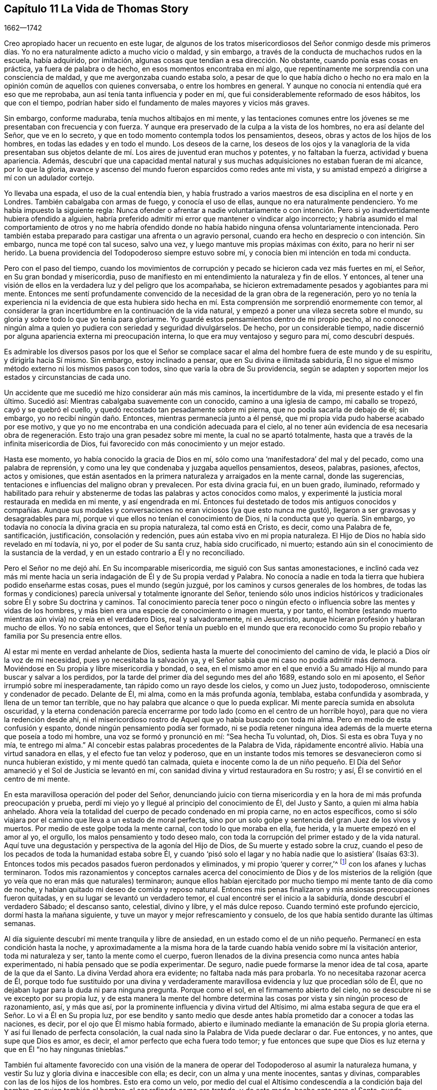 == Capítulo 11 La Vida de Thomas Story

[.section-date]
1662--1742

Creo apropiado hacer un recuento en este lugar,
de algunos de los tratos misericordiosos del Señor conmigo desde mis primeros
días. Yo no era naturalmente adicto a mucho vicio o maldad,
y sin embargo, a través de la conducta de muchachos rudos en la escuela, había adquirido,
por imitación, algunas cosas que tendían a esa dirección. No obstante,
cuando ponía esas cosas en práctica, ya fuera de palabra o de hecho,
en esos momentos encontraba en mí algo,
que repentinamente me sorprendía con una consciencia de maldad,
y que me avergonzaba cuando estaba solo,
a pesar de que lo que había dicho o hecho no era malo en
la opinión común de aquellos con quienes conversaba,
o entre los hombres en general.
Y aunque no conocía ni entendía qué era eso que me reprobaba,
aun así tenía tanta influencia y poder en mí,
que fui considerablemente reformado de esos hábitos, los que con el tiempo,
podrían haber sido el fundamento de males mayores y vicios más graves.

Sin embargo, conforme maduraba, tenía muchos altibajos en mi mente,
y las tentaciones comunes entre los jóvenes se me presentaban con frecuencia y con fuerza.
Y aunque era preservado de la culpa a la vista de los hombres,
no era así delante del Señor, que ve en lo secreto,
y que en todo momento contempla todos los pensamientos, deseos,
obras y actos de los hijos de los hombres, en todas las edades y en todo el mundo.
Los deseos de la carne,
los deseos de los ojos y la vanagloria de la vida presentaban sus
objetos delante de mí. Los aires de juventud eran muchos y potentes,
y no faltaban la fuerza, actividad y buena apariencia.
Además,
descubrí que una capacidad mental natural y sus muchas
adquisiciones no estaban fueran de mi alcance,
por lo que la gloria,
avance y ascenso del mundo fueron esparcidos como redes ante mi vista,
y su amistad empezó a dirigirse a mí con un adulador cortejo.

Yo llevaba una espada, el uso de la cual entendía bien,
y había frustrado a varios maestros de esa disciplina en el norte y en Londres.
También cabalgaba con armas de fuego, y conocía el uso de ellas,
aunque no era naturalmente pendenciero.
Yo me había impuesto la siguiente regla:
Nunca ofender o afrentar a nadie voluntariamente o con intención.
Pero si yo inadvertidamente hubiera ofendido a alguien,
habría preferido admitir mi error que mantener o vindicar algo incorrecto;
y habría asumido el mal comportamiento de otros y no me habría ofendido
donde no había habido ninguna ofensa voluntariamente intencionada.
Pero también estaba preparado para castigar una afrenta o un agravio personal,
cuando era hecho en desprecio o con intención. Sin embargo, nunca me topé con tal suceso,
salvo una vez, y luego mantuve mis propias máximas con éxito,
para no herir ni ser herido.
La buena providencia del Todopoderoso siempre estuvo sobre mí,
y conocía bien mi intención en toda mi conducta.

Pero con el paso del tiempo,
cuando los movimientos de corrupción y pecado se hicieron cada vez más fuertes en mí,
el Señor, en Su gran bondad y misericordia,
puso de manifiesto en mi entendimiento la naturaleza y fin de ellos.
Y entonces,
al tener una visión de ellos en la verdadera luz y del peligro que los acompañaba,
se hicieron extremadamente pesados y agobiantes para mi mente.
Entonces me sentí profundamente convencido de la necesidad de la gran obra de la regeneración,
pero yo no tenía la experiencia ni la evidencia de que esta hubiera sido
hecha en mí. Esta comprensión me sorprendió enormemente con temor,
al considerar la gran incertidumbre en la continuación de la vida natural,
y empezó a poner una vileza secreta sobre el mundo,
su gloria y sobre todo lo que yo tenía para gloriarme.
Yo guardé estos pensamientos dentro de mi propio pecho,
al no conocer ningún alma a quien yo pudiera con seriedad y seguridad divulgárselos.
De hecho, por un considerable tiempo,
nadie discernió por alguna apariencia externa mi preocupación interna,
lo que era muy ventajoso y seguro para mí, como descubrí después.

Es admirable los diversos pasos por los que el Señor se complace
sacar el alma del hombre fuera de este mundo y de su espíritu,
y dirigirla hacia Sí mismo.
Sin embargo, estoy inclinado a pensar, que en Su divina e ilimitada sabiduría,
Él no sigue el mismo método externo ni los mismos pasos con todos,
sino que varía la obra de Su providencia,
según se adapten y soporten mejor los estados y circunstancias de cada uno.

Un accidente que me sucedió me hizo considerar aún más mis caminos,
la incertidumbre de la vida, mi presente estado y el fin último.
Sucedió así: Mientras cabalgaba suavemente con un conocido,
camino a una iglesia de campo, mi caballo se tropezó, cayó y se quebró el cuello,
y quedó recostado tan pesadamente sobre mi pierna, que no podía sacarla de debajo de él;
sin embargo, yo no recibí ningún daño. Entonces, mientras permanecía junto a él pensé,
que mi propia vida pudo haberse acabado por ese motivo,
y que yo no me encontraba en una condición adecuada para el cielo,
al no tener aún evidencia de esa necesaria obra de regeneración.
Esto trajo una gran pesadez sobre mi mente,
la cual no se apartó totalmente, hasta que a través de la infinita misericordia de Dios,
fui favorecido con más conocimiento y un mejor estado.

Hasta ese momento, yo había conocido la gracia de Dios en mí,
sólo como una '`manifestadora`' del mal y del pecado, como una palabra de reprensión,
y como una ley que condenaba y juzgaba aquellos pensamientos, deseos, palabras, pasiones,
afectos, actos y omisiones,
que están asentados en la primera naturaleza y arraigados en la mente carnal,
donde las sugerencias, tentaciones e influencias del maligno obran y prevalecen.
Por esta divina gracia fui, en un buen grado, iluminado,
reformado y habilitado para rehuir y abstenerme de
todas las palabras y actos conocidos como malos,
y experimenté la justicia moral restaurada en medida en mi mente,
y así engendrada en mí. Entonces fui destetado de todos mis antiguos conocidos y compañías.
Aunque sus modales y conversaciones no eran viciosos (ya que esto nunca me gustó),
llegaron a ser gravosas y desagradables para mí,
porque vi que ellos no tenían el conocimiento de Dios,
ni la conducta que yo quería. Sin embargo,
yo todavía no conocía la divina gracia en su propia naturaleza, tal como está en Cristo,
es decir, como una Palabra de fe, santificación, justificación, consolación y redención,
pues aún estaba vivo en mi propia naturaleza.
El Hijo de Dios no había sido revelado en mí todavía, ni yo,
por el poder de Su santa cruz, había sido crucificado, ni muerto;
estando aún sin el conocimiento de la sustancia de la verdad,
y en un estado contrario a Él y no reconciliado.

Pero el Señor no me dejó ahí. En Su incomparable misericordia,
me siguió con Sus santas amonestaciones,
e inclinó cada vez más mi mente hacia un seria indagación
de Él y de Su propia verdad y Palabra.
No conocía a nadie en toda la tierra que hubiera podido enseñarme estas cosas,
pues el mundo (según juzgué, por los caminos y cursos generales de los hombres,
de todas las formas y condiciones) parecía universal y totalmente ignorante del Señor,
teniendo sólo unos indicios históricos y tradicionales
sobre Él y sobre Su doctrina y caminos.
Tal conocimiento parecía tener poco o ningún efecto
o influencia sobre las mentes y vidas de los hombres,
y más bien era una especie de conocimiento o imagen muerta, y por tanto,
el hombre (estando muerto mientras aún vivía) no creía en el verdadero Dios,
real y salvadoramente, ni en Jesucristo,
aunque hicieran profesión y hablaran mucho de ellos.
Yo no sabía entonces,
que el Señor tenía un pueblo en el mundo que era reconocido
como Su propio rebaño y familia por Su presencia entre ellos.

Al estar mi mente en verdad anhelante de Dios,
sedienta hasta la muerte del conocimiento del camino de vida,
le plació a Dios oír la voz de mi necesidad, pues yo necesitaba la salvación ya,
y el Señor sabía que mi caso no podía admitir más demora.
Moviéndose en Su propia y libre misericordia y bondad, o sea,
en el mismo amor en el que envió a Su amado Hijo
al mundo para buscar y salvar a los perdidos,
por la tarde del primer día del segundo mes del año 1689, estando solo en mi aposento,
el Señor irrumpió sobre mí inesperadamente, tan rápido como un rayo desde los cielos,
y como un Juez justo, todopoderoso, omnisciente y condenador de pecado.
Delante de Él, mi alma, como en la más profunda agonía, temblaba,
estaba confundida y asombrada, y llena de un temor tan terrible,
que no hay palabra que alcance o que lo pueda explicar.
Mi mente parecía sumida en absoluta oscuridad,
y la eterna condenación parecía encerrarme por todo
lado (como en el centro de un horrible hoyo),
para que no viera la redención desde ahí,
ni el misericordioso rostro de Aquel que yo había buscado con toda mi alma.
Pero en medio de esta confusión y espanto, donde ningún pensamiento podía ser formado,
ni se podía retener ninguna idea además de la muerte eterna que poseía a todo mi hombre,
una voz se formó y pronunció en mí: "`Sea hecha Tu voluntad, oh, Dios.
Si esta es obra Tuya y no mía, te entrego mi alma.`"
Al concebir estas palabras procedentes de la Palabra de Vida, rápidamente encontré alivio.
Había una virtud sanadora en ellas, y el efecto fue tan veloz y poderoso,
que en un instante todos mis temores se desvanecieron como si nunca hubieran existido,
y mi mente quedó tan calmada,
quieta e inocente como la de un niño pequeño. El Día del
Señor amaneció y el Sol de Justicia se levantó en mí,
con sanidad divina y virtud restauradora en Su rostro; y así,
Él se convirtió en el centro de mi mente.

En esta maravillosa operación del poder del Señor,
denunciando juicio con tierna misericordia y en la
hora de mi más profunda preocupación y prueba,
perdí mi viejo yo y llegué al principio del conocimiento de Él, del Justo y Santo,
a quien mi alma había anhelado.
Ahora veía la totalidad del cuerpo de pecado condenado en mi propia carne,
no en actos específicos,
como si sólo viajara por el camino que lleva a un estado de moral perfecta,
sino por un solo golpe y sentencia del gran Juez de los vivos y muertos.
Por medio de este golpe toda la mente carnal, con todo lo que moraba en ella, fue herida,
y la muerte empezó en el amor al yo, el orgullo, los malos pensamiento y todo deseo malo,
con toda la corrupción del primer estado y de la vida natural.
Aquí tuve una degustación y perspectiva de la agonía del Hijo de Dios,
de Su muerte y estado sobre la cruz,
cuando el peso de los pecados de toda la humanidad estaba sobre Él,
y cuando '`pisó solo el lagar y no había nadie que lo asistiera`' (Isaías
63:3). Entonces todos mis pecados pasados fueron perdonados y eliminados,
y mi propio '`querer y correr,`'^
footnote:[Romanos 9:16]
con los afanes y luchas terminaron.
Todos mis razonamientos y conceptos carnales acerca del conocimiento de Dios y de los
misterios de la religión (que yo veía que no eran más que naturales) terminaron;
aunque ellos habían ejercitado por mucho tiempo mi mente tanto de día como de noche,
y habían quitado mi deseo de comida y reposo natural.
Entonces mis penas finalizaron y mis ansiosas preocupaciones fueron quitadas,
y en su lugar se levantó un verdadero temor,
el cual encontré ser el inicio a la sabiduría, donde descubrí el verdadero Sábado;
el descanso santo, celestial, divino y libre, y el más dulce reposo.
Cuando terminó este profundo ejercicio, dormí hasta la mañana siguiente,
y tuve un mayor y mejor refrescamiento y consuelo,
de los que había sentido durante las últimas semanas.

Al día siguiente descubrí mi mente tranquila y libre de ansiedad,
en un estado como el de un niño pequeño. Permanecí en esta condición hasta la noche,
y aproximadamente a la misma hora de la tarde cuando
había venido sobre mí la visitación anterior,
toda mi naturaleza y ser, tanto la mente como el cuerpo,
fueron llenados de la divina presencia como nunca antes había experimentado,
ni había pensado que se podía experimentar.
De seguro, nadie puede formarse la menor idea de tal cosa, aparte de la que da el Santo.
La divina Verdad ahora era evidente; no faltaba nada más para probarla.
Yo no necesitaba razonar acerca de Él,
porque todo fue sustituido por una divina y verdaderamente
maravillosa evidencia y luz que procedían sólo de Él,
que no dejaban lugar para la duda ni para ninguna pregunta.
Porque como el sol, en el firmamento abierto del cielo,
no se descubre ni se ve excepto por su propia luz,
y de esta manera la mente del hombre determina las
cosas por vista y sin ningún proceso de razonamiento,
así, y más que así, por la prominente influencia y divina virtud del Altísimo,
mi alma estaba segura de que era el Señor. Lo vi a Él en Su propia luz,
por ese bendito y santo medio que desde antes había
prometido dar a conocer a todas las naciones,
es decir, por el ojo que Él mismo había formado,
abierto e iluminado mediante la emanación de Su propia gloria eterna.
Y así fui llenado de perfecta consolación,
la cual nada sino la Palabra de Vida puede declarar o dar.
Fue entonces, y no antes, que supe que Dios es amor,
es decir, el amor perfecto que echa fuera todo temor;
y fue entonces que supe que Dios es luz eterna y que en Él "`no hay ningunas tinieblas.`"

También fui altamente favorecido con una visión de la manera
de operar del Todopoderoso al asumir la naturaleza humana,
y vestir Su luz y gloria divina e inaccesible con ella; es decir,
con un alma y una mente inocentes, santas y divinas,
comparables con las de los hijos de los hombres.
Esto era como un velo,
por medio del cual el Altísimo condescendía a la condición baja del hombre,
en quien también el hombre, al ser refinado como oro tratado, y de este modo,
hecho apto para el Santo, puede acercarse a Él por un medio apropiado,
y habitar allí con el Señor y disfrutarlo para siempre.

A partir de ese momento,
yo no deseaba nada más que conocer al Señor y ser
alimentado del pan de vida que sólo Él puede dar,
y que no deja de entregar cada día. Por Su propia voluntad y bondad,
le plació a Él abrir mi entendimiento gradualmente a todos los
misterios principales de Su reino y a las verdades de Su evangelio,
ejercitando mi mente con sueños, visiones, revelaciones, profecías,
descubrimientos divinos y demostraciones.
Y por medio de Su eterna y divina luz, gracia, Espíritu, poder y sabiduría o palabra,
instruyó e informó mi mente,
permitiéndole también a Satanás ministrar tentaciones y profundas pruebas,
para que viera mi propia debilidad y peligro,
y probara hasta lo sumo la fuerza y eficacia de ese divino amor y verdad,
con los que el Señor, en Su infinita bondad y misericordia, había visitado mi alma.

Todas las cosas que veía y oía en Su maravillosa obra de
creación testificaban de Él. Mi propia mente y cuerpo,
los animales, reptiles y vegetales de la tierra y el mar,
sus rangos y subordinación unos a otros,
y todos ellos subordinados a los hijos de los hombres.
El sol, la luna y las estrellas, la innumerable hueste del cielo,
y ese espacio infinito en el que se mueven sin interferir, ni molestarse uno a otro,
todos dependiendo unos de los otros.
Vi que todo esto estaba conectado sin división,
y que era gobernado por inalterables leyes bajo las que la todopoderosa Palabra y Decreto,
que les dio el ser y los formó, los colocó y los estableció. Pero,
como la corona de todo, y el único camino verdadero y seguro,
le plació al Altísimo (por la expresión de Su propia
bondad) revelar en mí al Hijo de Su amor,
es decir, a Su sabiduría y poder, por quien Él diseñó y efectuó todas las cosas.
Entonces fui enseñado a temerle; entonces fui enseñado a amarlo; entonces, y no antes,
mi alma fue, en efecto, correctamente instruida e informada.

Pero estas operaciones secretas estaban confinadas en mi corazón,
de modo que nadie sabía nada de ellas.
Se observaba un cambio en mí, pero no se veía la causa.
Hice a un lado mi habitual ostentación, mis actos y saludos ligeros,
y dejé de lado mi espada (la que había usado, no para herir, ni por miedo al hombre,
sino como adorno elegante y masculino).
Además,
quemé mis instrumentos musicales y me despojé de las partes superfluas de mi vestimenta,
dejando únicamente lo que era necesario o estimado decente.
Dejé de asistir a la adoración pública,
aunque no con la idea de unirme a ninguna otra secta, porque estaba inclinado a concluir,
por lo que había observado, que esas manifestaciones eran exclusivamente mías,
y que no había nadie con quien yo pudiera asociarme apropiadamente.
También fui llevado a creer que un día me vería obligado
a oponerme al mundo en asuntos de religión,
pero cuándo o cómo sucedería, no lo preveía.

Permanecía en un estado quieto y retirado,
y mientras el Libro de la Vida era revelado en mi mente, yo leía lo que el Señor mismo,
por medio del dedo de Su poder, había escrito,
y lo que el León de la tribu de Judá había revelado ahí. Las Escrituras de la Verdad,
escritas por Moisés y los profetas, los evangelistas y los apóstoles de Cristo,
eran traídas a mi memoria todos los días,
incluso cuando no las leía. Estas eran aclaradas
y manifestadas en mi entendimiento y experiencia,
según se relacionaban con mi propio estado y también de manera general;
aunque no codiciaba conocer ningún misterio o cosa contenidas en ellas,
aparte de lo que el Señor, en Su propia y libre voluntad y sabiduría,
pensaba que era adecuado manifestar.
A medida que la naturaleza y virtud de la verdad divina se incrementaban en mi mente,
se forjaba en mí a diario, una mayor conformación a ella por su propio poder,
y reducía mi mente a una sólida quietud y silencio.
Este era un estado más adecuado para prestarle atención a la Palabra divina,
y distinguirla de todos los otros poderes,
y discernir sus influencias divinas de todas las imaginaciones y otros movimientos.
Al ser diariamente alimentado con el fruto del Árbol de la Vida,
yo no deseaba otro conocimiento que ese que me era dado.

En la tarde del 21 del mes once de 1689, se me ordenó silencio (aunque no por mí),
en el que se me obligó a permanecer hasta la noche.
Luego la escritura de Juan 13:10 fue traída a mi memoria,
y comencé a escribir de la siguiente manera, según se me revelaban las cosas en mi mente:

[.embedded-content-document.prayer]
--

"`Jesús le dijo: '`El que está lavado, no necesita sino lavarse los pies,
pues está todo limpio.`'`" El lavado de los pies significa la limpieza de los caminos,
y aquellos que se hayan lavado en la fuente de la regeneración,
caminarán por sendas limpias y producirán fruto en
concordancia con la naturaleza del Árbol de la Vida.
Estos caminarán en fe, amor, obediencia, paz, santidad, justicia, juicio,
misericordia y verdad.
Y cualquiera que diga que es del Padre y no tiene amor, es mentiroso,
y la Palabra viva no gobierna en él. Porque el que
ha conocido a la Palabra y permanece en ella,
tiene al Padre, porque la Palabra de Verdad da testimonio del Padre;
y el que haya nacido de Dios guardará Sus mandamientos.

¡Oíd, oh montes, y escuchad, oh cedros del Líbano; el Señor, la luz de Jerusalén,
la vida de los santos,
ha puesto una cántico de alabanza en mi boca y me ha alegrado
en el valle de Josafat! ¡Yo estaba en el desierto,
y Él me guió por el poder de Su mano derecha! ¡Yo estaba caído,
y Él extendió Su brazo y me puso de pie! ¡Sí, yo estaba muerto, y he aquí,
Él me levantó de la tumba! ¡Yo estaba hambriento,
y Él me ha alimentado con el pan de Su pacto eterno!
¡Yo caía débilmente desmayado en el camino,
pero el Rey de la montaña santa me revivía por la palabra
de Su promesa! ¡Él ha colocado mis cimientos con belleza,
con piedras preciosas de diversos colores, y la arquitectura es toda gloria!

¡No teman ustedes, los de baja condición,
porque en nuestro Dios no hay acepción de personas! ¡No teman ustedes, pequeños,
porque Él les ha mostrado Su misericordia antigua,
y en Él no hay sombra de variación! ¡Despierten, despierten ustedes,
los que duermen en delitos y pecados,
porque la trompeta suena fuerte en la ciudad de nuestro Rey! ¡Levántense ustedes muertos,
y pónganse de pie delante de Él, porque Él es fiel y verdadero y ha enviado Su Palabra!

¡Conquista, oh, conquista, Tú, santo amor de Dios,
a todos los que en ignorancia se oponen a Tu misericordia!
¡Hiere a Tu pueblo con gran sed,
oh, Señor Dios de misericordia,
para que beban abundantemente de las aguas de Tu salvación! ¡Hazlos tener hambre, oh,
Vida de los justos, para que coman abundantemente,
y sean refrescados por el pan de vida eterna! ¡Llámalos
de las cáscaras de las sombras externas,
y aliméntalos con Tu maná escondido y con el Árbol
de la Vida! ¡Quita de ellos el vino de la tierra,
del que han abusado para abominar,
y dales el fruto de la Vid viva en la mesa del Padre! ¡Lávalos
en la fuente de regeneración por medio de Tu Santo Espíritu,
y límpialos por medio de Tus juicios justos, para que retengan Tu amor!

¡Considera su debilidad, oh, Padre de misericordias, porque ellos son carne y sangre,
y no pueden ver a través del velo,
Tu santa morada! ¡Rasga el velo de la sabiduría carnal en la mente terrenal, Tú,
maravilloso Consolador,
y muestra Tu gloria en su completa perfección! ¡Disuelve el gran mundo de orgullo,
codicia, embriaguez, mentira, maldición, opresión,
comunicaciones inmundas y prostituciones,
y establece la justicia y la paz para siempre!`"

Yo estaba en silencio delante del Señor, como un niño aún no destetado.
Él ponía palabras en mi boca y yo cantaba Su alabanza en audible voz.
Yo llamaba a mi Dios desde gran profundidad,
y Él se vestía con entrañas de misericordia y tenía compasión de mí,
porque Su amor era infinito y Su poder no tenía medida.
Él me pidió mi vida, y yo la ofrecí en el estrado de Sus pies,
pero me la dio '`por botín`' con una añadidura indescriptible.
Él me pidió mi voluntad, y yo la rendí a Su llamado,
pero me devolvió la Suya como señal de Su amor.
Él me pidió el mundo, y yo lo puse a Sus pies, con las coronas de este;
no las retuve ante el llamado de Su mano.
¡Pero presten atención al beneficio del intercambio!
Porque Él me dio en lugar de la tierra, un reino de paz eterna,
y en lugar de las coronas de vanidad, una corona de gloria.
Me miraban, y decían que estaba loco, distraído y que me había vuelto un tonto.
Se lamentaban porque había llegado mi libertad.
Susurraban contra mí en la vanidad de sus imaginaciones,
pero yo inclinaba mi oído a los susurros del Espíritu de Verdad.
Yo decía: "`¿Qué soy yo para recibir tal honor?`"
Sin embargo,
Él removía las montañas de mi camino y mediante Sus
operaciones secretas me empujaba hacia adelante.

--

[.offset]
+++[+++En otro momento él escribió la siguiente oración:]

[.embedded-content-document.prayer]
--

¡Oh, Todopoderoso, incomprensible, e infinitamente misericordioso Señor Dios,
por cuanto nadie puede entrar en Tu reposo, a menos que sea regenerado y renovado,
yo humildemente te ruego, en el nombre y por amor a Tu Hijo Cristo,
que te complazcas en lavarme en el agua de vida, y que purifiques mi alma contaminada,
con el fuego santo de Tu infinito amor!

¡Oh, haz que yo pueda vivir en Ti, y caminar en el camino vivo de verdad, amor, paz,
gozo,justicia, santidad, templanza y paciencia,
mientras Te complaces en mantenerme en este lugar de labranza!

¡Sé mi fortaleza y mi justicia, para que yo no me desvíe de Tus sendas,
por la fragilidad de este tabernáculo terrenal!

¡Dame el pan de vida cada día, el que Tú gratuitamente ofreces al hambriento todo el día!

¡Y dado que nadie puede comer de este pan,
sino aquellos que están hambrientos y sedientos de justicia, dame (oh, Tú,
que eres mi salvación), un ferviente deseo, una fe salvadora, una fe viva,
para aferrarme a Tu más segura promesa,
y poder ser hecho partícipe de la gloria que está reservada,
para Tus siervos en Tus moradas eternas!

--

Al encontrar que la conversación de la humanidad era generalmente trivial,
no digna del pensamiento de criaturas racionales,
y que se inclinaba mucho más al vicio que a la virtud,
y dado que mi mente había sido un poco renovada por la influencia de la verdad divina,
permanecía mucho en silencio y solo.
A veces tenía pensamientos sobre otros objetos,
de los cuales escribía (sin ninguna búsqueda o trabajo)
tal como eran presentados en mi mente de tiempo en tiempo.

[.small-break]
'''

+++[+++La siguiente oración escrita muestra que él también
experimentó disminuciones de la vida divina,
después de las épocas de regocijo de las que ha hablado.]

[.embedded-content-document.prayer]
--

¡Oh, Señor, ten piedad de un alma que perece, llevada bajo una multitud de afectos viles,
pisoteada bajo el pie de la insolencia del maligno!

¡Desmayo bajo el yugo, oh, fiel y verdadero,
y no tengo esperanza sino a Ti! ¡Mi corazón está cansado de suspirar bajo angustias,
y mis dolores se incrementan!

¿Cuándo vendrá mi día? ¿Cuándo veré el sello de mi salvación?

¡Oh, obra en mí la ley de amor eterno,
y fija mis límites ahí por los siglos de los siglos! ¡Tú, que les dijiste a los mundos:
"`Sean acabados,`" y así fue, dile ahora a mi alma: "`¡Sé perfecta!,`" y será hecho!

¡Purifícame, oh, Dios, por medio de los juicios de Tu mano derecha,
y deja que Tus misericordias estén siempre delante de mí! ¡Levántame,
para que yo pueda alabarte en el firmamento de Tu poder! ¡Humíllame,
para que pueda exaltar Tu nombre en medio de las naciones!

--

Una profunda reflexión entró a mi mente con respecto a los
estados de muchas personas en la forma nacional de adoración,
como también entre los numerosos disidentes de ella.
Yo ocasionalmente había oído a algunos de sus predicadores,
particularmente al Dr. Richard Gilpin, de Scaleb Castle, un médico capaz,
y un anciano y famoso predicador entre los presbiterianos,
y había observado a muchos otros que parecían sinceros y tener
buenas intenciones en sus respectivos modos de adoración. Por tanto,
surgió la pregunta en mí si no sería culpa mía,
por falta del verdadero conocimiento de Dios en mí mismo previo a ese momento,
que yo me había visto impedido de disfrutar Su presencia
entre ellos como la disfrutaba entonces,
es decir,
desde que había sido visitado por el Señor y atraído
al retiro por el consuelo de Su presencia secreta.
Basado en esta consideración determiné ir otra vez,
y ver si la buena presencia del Señor se manifestaba en mí ahí,
como se manifestaba cuando estaba solo en mi retiro.

Fui al lugar llamado St. Cuthbert`'s, en la ciudad de Carlisle,
donde usualmente había oraciones y un sermón en la tarde el primer día de la semana,
pero sin la pompa, ruido y espectáculo que acompañaban el servicio en la catedral.
Sentado ahí con mi mente retirada en el interior para esperar
en el Señor (como Él mismo me había enseñado a hacer),
descubrí que el Señor no reconocía su adoración mediante Su palpable presencia,
ni a mí en ese lugar, aunque Él es omnipresente.
En lugar de eso, mi mente se llenó de oscuridad y se abrumó con tal angustia,
que difícilmente iba a poder quedarme hasta que se terminara el tiempo.
Pero para no hacer algo que pudiera considerarse inapropiado, continué hasta el final,
y luego, al regresar a mi aposento en angustia, nunca más volví entre ellos.

Sin embargo,
aunque me abstenía de asistir a toda adoración externa (o eso que era llamado así),
al haber determinado seguir al Señor adondequiera que a Él le placiera guiarme,
descubrí en mi mente el amor,
buena voluntad y compasión universal hacia todo tipo de personas,
fueran protestantes de diferentes denominaciones, romanos, judíos, turcos o paganos.
Sin embargo,
observé que sus varias religiones eran principalmente el resultado de la educación,
tradición o azar.
Porque el que nace y es educado entre los protestantes de alguna secta,
es respectivamente así. El que nace y es educado entre los romanos, es romano.
Y así con todo el resto,
hasta que por alguna circunstancia o interés cambian de una forma a otra;
o a veces (aunque más raramente),
por causa de las convicciones internas del Santo Espíritu de Dios,
obtienen un entendimiento correcto y llegan a adorarlo a Él en verdad.
Por tanto, permanecía quieto y esperaba la guía del Señor,
y la evidencia de Su presencia en cuanto a qué hacer, o dónde permanecer,
aunque los protestantes en general, y especialmente la iglesia nacional,
eran todavía más cercanas para mí que cualquier otra secta.

Así, en general,
el mundo parecía estar muerto (como estatuas caminantes)
con respecto al verdadero conocimiento de Dios,
a pesar de la verdad de algunos conceptos que ellos sostenían
con relación a cuestiones de hecho e interpretación literal.
Yo, en ese entonces,
no me había dado cuenta de que el Señor Dios tenía un cuerpo colectivo de personas,
que en aquel día lo adoraban verdaderamente según Su propia institución;
ni sabía de alguien en la tierra que hubiera sido
enseñado de Dios por medio de Su propia gracia,
y que pudiera comunicarme lo que yo no podía preguntar ni pensar.
Sin embargo, a su debido tiempo descubrí que estaba equivocado en estas cosas,
tal como el profeta de antaño,
que pensaba que había estado solo mientras todo Israel se apartaba del Señor.

En la medida que la vida del Hijo de Dios prevalecía en mí,
yo me volvía más y más inocente, humilde, amoroso y caritativo con los pobres,
a quienes les daba dinero según mi capacidad,
y sin ostentación o expectativa de recompensa.
Creo que podría ser apropiado contar un ejemplo de esto,
ya que estuvo acompañado de algunas circunstancias interesantes.
En el tiempo que el Rey Guillermo III estaba sometiendo Irlanda,
algunas personas y familias huyeron de las inconveniencias
y dificultades de la guerra y llegaron a Inglaterra.
Entre otros, un ministro de la secta '`independientes`' y su joven hijo,
llegaron a la casa de mi padre en Carlisle donde yo vivía entonces,
y al estar en necesidad, pidió ayuda.
Yo le di media corona, lo cual,
al ser más de lo que esperaba o había recibido en otro lugar,
le dio la oportunidad de entablar una conversación sobre algunos puntos
de religión. Él cortésmente me preguntó a qué forma de adoración asistía.
Yo le respondí que anteriormente frecuentaba la adoración nacional,
según mi educación, pero que había dejado de asistir por un tiempo,
al igual que a todas las otras formas externas,
y que me mantenía retirado en mi aposento en los
días usualmente designados para ese propósito.
Cuando él oyó eso,
me preguntó si su compañía sería aceptable el siguiente día del Señor (como lo llamó él),
pues la adoración nacional no era agradable para él. Yo le di libertad,
y así él y su hijo llegaron a mi aposento, donde yo estaba sentado en silencio solo,
esperando en el Señor. Después de un cortés recibimiento y una breve pausa en silencio,
él empezó a magnificar la gran providencia de Dios por el
restablecimiento y progreso de los independientes y presbiterianos,
los cuales habían sido muy odiados, perseguidos y reprimidos,
pero que iban a ser hechos el instrumento principal de liberación,
restauración y reforma hacia la forma correcta del Señor y para Su propia gloria.
Mientras hablaba, observé que él mismo no estaba sobre el verdadero fundamento,
ni conocía la mente del Señor al respecto,
sino que hablaba desde su propia imaginación y parcialidad hacia su propia secta,
tal como él y ellos deseaban que fuera.
Su mente era natural y carnal,
y sus perspectivas eran externas y dirigidas hacia el poder y dominio de este mundo,
tal como los judíos en el momento de la aparición de Cristo entre ellos.

Tan pronto como hizo una pausa,
descubrí mi mente llena de la dulzura y mansedumbre de la verdad divina, y respondí:
"`La providencia divina es en verdad grande sobre los hijos de los hombres,
y aparentemente sobre esta nación y los que dependen de ella hoy.
Y en efecto, la necesidad de una correcta y completa reforma es muy grande,
y de seguro sucederá, en el tiempo y forma apropiados del Todopoderoso.
Pero no será ni por los medios ni por los instrumentos que
están ahora en tu opinión. Porque todos los contendientes,
que disputan unos contra otros, por una fuerza destructiva,
son de un espíritu dividido contra sí mismo, bajo diferentes formas y opiniones,
y los más fuertes avanzarán, ellos y su propia forma.
Pero estos no pueden, por tales medios, reformarse ni a sí mismos, ni a otros,
como deben hacerlo a los ojos de Dios, porque Él no aprueba ni tolera la violencia,
el derramamiento de sangre, ni la injusticia en una secta,
y luego condena las mismas cosas en otra.
Por tanto, el Señor llevará a cabo la reforma correcta,
mediante instrumentos de un tipo diferente, y por otros medios y formas,
como está escrito: '`No con ejército, ni con fuerza, sino con mi Espíritu,
ha dicho Jehová de los ejércitos.`'`" Ante esto,
el extranjero quedó muy quebrantado de espíritu,
y cuando se sentó a mi lado las lágrimas corrían por su barba y caían sobre su rodilla.
Entonces, lleno de amor (el mismo amor que lo había alcanzado desde mi espíritu),
me rodeó con sus brazos, regocijándose porque se había reunido conmigo,
pero no dijo nada más sobre algún tema religioso.
Poco después se fue y nunca lo volví a ver.

Ahora continúo con el relato de mi progreso.
Al escribir el último párrafo de un pieza,
el pueblo llamado '`cuáqueros`' fue repentinamente, y con cierta sorpresa,
traído a mi mente.
Quedó tan fuertemente impreso en mi memoria, que a partir de ese momento,
yo tenía una secreta inclinación a investigar más con respecto a ellos,
su forma y principios.
En algún momento del quinto mes de 1691 se presentó una oportunidad.
La ocasión tuvo lugar en la parte oeste de Cumberland,
cuando estaba alojado en una posada que era atendida por uno de esa profesión.
Cuando le pregunté al posadero sobre algunos puntos de la religión de ellos,
no percibí ninguna diferencia significativa entre sus opiniones y las mías. Él también
percibió que yo estaba más cerca de estar de acuerdo con ellos de lo que él,
o tal vez cualquier otro, hubiera pensado;
pues yo anteriormente me había opuesto al mismo hombre en algunas cosas.
Esto le dio la oportunidad de informarme de una reunión
que se iba a celebrar al día siguiente,
en un pueblo rural llamado Broughton.

Como yo deseaba estar informado correctamente sobre este pueblo,
y ver cómo eran realmente, me complació la oportunidad.
Así que la mañana siguiente el Amigo y yo nos dirigimos a la reunión. Él,
ansioso de yo estuviera más informado y convencido de la verdad del camino de ellos,
iba diciendo muchas cosas mientras cabalgábamos.
No dudo de que tenía buenas intenciones,
pero mi mente estaba serena y su atención dirigida hacia Dios (que
sabía que yo sólo quería ver la verdad y no ser engañado),
de modo que no podía tomar nota de lo que el Amigo decía. Al percibir esto,
después de un rato desistió y no dijo nada más,
y cabalgamos algunas millas en profundo silencio,
en el que mi mente disfrutó de un apacible descanso
y consolación de la divina y santa presencia.

Llegamos a la reunión un poco tarde, cuando ya estaba completamente reunida,
y pasé en medio de la multitud de personas en las bancas,
y me senté quieto entre ellos en una condición interna de retiro mental.
Uno de sus ministros, un extranjero,
empezó a declarar algunos puntos que ellos sostenían,
y a hablar contra algunas cosas que otros sostenían;
particularmente de la predestinación, tal como es afirmada por los presbiterianos.
Tomé poca nota de lo que era dicho, sin dudar de que, como todas las otras sectas,
estos tenían algo que decir, tanto de sus propios principios,
como en contra de las opiniones de otros.
En ese momento mi único interés era,
saber si ellos eran un pueblo que se congregaba bajo el vivo sentido
del deleite de la presencia de Dios en sus reuniones;
dicho en otras palabras,
saber si ellos adoraban al Dios verdadero y vivo en la vida y naturaleza de Cristo,
el Hijo de Dios, el verdadero y único Salvador.
El Señor respondió mi deseo según la integridad de mi corazón,
porque no mucho después de que me había sentado entre ellos,
esa nube celestial y cargada de agua dominó mi mente
e irrumpió en un dulce aguacero de lluvia celestial.
Entonces, la mayor parte de la asamblea fue quebrantada,
derretida y consolada en la divina presencia del verdadero Señor celestial,
lo cual se repitió varias veces antes de que finalizara la reunión. De esta misma manera,
y por el mismo poder divino,
a menudo había sido favorecido por el Señor cuando estaba solo,
cuando ningún ojo sino el del cielo me veía. Y entonces,
así como muchos manantiales y arroyos pequeños que descienden
en un solo lugar forman un río profundo y caudaloso,
así sentí un incremento en el gozo de la salvación de Dios,
mientras estaba reunido con el pueblo congregado por el Dios vivo,
en la experiencia de Su presencia divina y viva, a través de Jesucristo,
el Hijo de Dios y Salvador del mundo.
Mi gozo fue más pleno,
al reconocer que yo había estado bajo el mismo error del profeta de antaño,
pero entonces fui informado de lo contrario por una evidencia
segura y por el testimonio de la verdad divina,
en la que ningún alma viva puede errar o ser engañada,
al ser patente e innegable en todos los que verdaderamente lo conocen a Él.

Nuestro gozo era mutuo y pleno, eso sí, con muchas lágrimas,
como en los casos del amor más profundo y sincero.
Los Amigos ahí fueron conscientes de que yo estaba afectado y enternecido con ellos,
por la influencia de la verdad divina que ellos conocían y profesaban,
y concluyeron que había sido en ese momento, y no antes,
que fui convencido y llegué al conocimiento del camino de la verdad.
El gozo de ellos era como el gozo del cielo al regreso de un arrepentido,
y el mío era como el gozo de la salvación,
al ver la obra del Señor llevada tan lejos en la tierra,
cuando yo no mucho tiempo antes había
pensado que escasamente existía una fe verdadera y viva,
o conocimiento de Dios en el mundo.

Cuando terminó la reunión,
la paz de Dios que sobrepasa todo el entendimiento de los hombres naturales,
y que es inexplicable en cualquier idioma salvo, únicamente por sí misma,
permaneció sobre mi mente como un dosel santo,
en un silencio fuera del alcance de todas las palabras,
donde ninguna idea más que la Palabra misma puede ser concebida.
Fui invitado, junto con el Amigo ministro, a la casa de la anciana viuda Hall,
y de buena gana fui con ellos.
Sin embargo, permanecía dentro de mí un dulce silencio decretado, y por tanto,
no le dije nada a ninguno de ellos hasta que le plació
al Señor correr la cortina y velo de Su presencia.
Entonces descubrí mi mente pura y bajo una bien delimitada
libertad de inocente conversación con ellos.
Después de haber estado ahí por poco tiempo,
me invitaron a cenar en la casa de Richard Ribton,
un anciano y honorable Amigo en el pueblo,
donde fui amablemente recibido y donde tuve gran libertad de conversación.

En ese momento estaba satisfecho más allá de mis expectativas,
con respecto al verdadero pueblo de Dios,
en el que el Señor había comenzado (y en una buena
medida avanzaba) una gran obra y reforma en la tierra.
Entonces decidí dejar a un lado todos los asuntos y cosas que pudieran estorbar o velar
en mí el disfrute de la presencia del Señor (ya fuera entre Su pueblo o solo),
u obstruir cualquier servicio al que pudiera ser llamado por Él.
Deseché todas las cosas de naturaleza enredada o limitante,
independientemente de lo que el mundo dijera, o qué nombre me impusieran.

Cuando terminé con el asunto que me había llevado a esa parte del país,
regresé a Carlisle.
Después de esto asistí a algunas otras reuniones de Amigos,
pero ninguno de mis parientes o conocidos lo notó,
hasta el momento de las sesiones de la corte en Carlisle,
donde algunos Amigos estaban prisioneros en la cárcel del condado por no pagar los diezmos.
Varios otros Amigos asistían a estas sesiones (como era su costumbre)
para ayudar a prevenir problemas o daños a alguno de la Sociedad,
y ministrar consejo u otra ayuda según fuera necesario.
Estos Amigos se unieron para hacer una reunión en Scotby,
aproximadamente a dos millas de la ciudad, y yo también fui.
Durante el tiempo de la reunión encontré una carga inusual sobre mi espíritu,
y tal dureza en mi corazón que apenas podía respirar bajo la opresión.
No podía sentir los consuelos de la presencia divina,
sino que los cielos eran como bronce grueso y sus barrotes como hierro fuerte.
Pero aunque yo no experimentaba disfrute,
era consciente de que la presencia y bondad del Señor estaban ahí,
y de que muchos eran enormemente consolados.
Por tanto,
llegué a la conclusión de que la condición de mi mente era por alguna otra causa,
y que no estaba relacionada con el estado de la reunión en general.

Después de que terminó la reunión, uno de ellos me preguntó cómo estaba.
Yo le respondí tibiamente,
así que él y algunos otros percibieron que mi espíritu estaba oprimido,
y se compadecieron de mí. En todo ese tiempo no pude descubrir
el asunto en particular que me afectaba de esa manera,
porque no sabía de nada que hubiera hecho o dicho
que trajera eso sobre mí. Pero esa tarde,
al regresar a la casa de mi padre muy solitario, en silencio y ensimismado,
llegó un tal Thomas Tod, que deseaba hablar conmigo.
Me dijo que tenía un juicio al día siguiente sobre
ciertas casas de su propiedad en el pueblo de Penrith,
las cuales constituían la mayor parte de todo lo que tenía en el mundo.
Uno de los testigos de la escritura de compraventa estaba muerto,
otro se había ido a Irlanda, y esperaba que yo, siendo el tercero,
y el que había preparado los documentos, lo ayudara contra su adversario injusto.
Él deseaba que yo estuviera listo en la mañana,
porque el juicio probablemente comenzaría muy temprano.

Tan pronto como él comenzó el relato,
también comenzó a obrar la Palabra de vida en mí de manera poderosa.
Yo sentía palpablemente el martillo del Señor,
y vi que era levantado contra esa dureza de corazón
que por algún tiempo había sido mi estado.
Mi corazón empezó a quebrarse, suavizarse y disolverse,
y la consciencia del amor de Dios fue renovada en algún grado.
Entonces claramente vi que eso era lo que tenía que atravesar,
y que ese era el tiempo de prueba en el que debía tomar la cruz de Cristo,
y confesar Su doctrina en este punto plena y abiertamente,
según el entendimiento que me había sido dado.
Vi que debía despreciar la vergüenza,
el oprobio y cualquier sufrimiento (lo cual yo sabía bien que sucedería rápidamente),
o debía dejar al Señor para siempre.
Porque si negaba Su doctrina,
después de haber recibido un sentido tan claro y simple de ella,
sería una negación de Él delante de los hombres.
Y si lo negaba a Él,
no podía esperar menos (según Su palabra) que ser
negado por Él inmediatamente y para siempre,
y dejado bajo esa dureza de corazón y falta de disfrute de Su divina presencia,
con la que había sido favorecido antes.
Pero, debido a los avances de Su Palabra y de Su obra en mí en ese momento,
mi corazón se inclinó hacia Él. Y para cuando mi conocido terminó de hablar,
estaba plenamente determinado a darle la siguiente respuesta clara y directa:
"`Estoy verdaderamente dispuesto, y compareceré y testificaré lo que sé de este asunto,
y haré lo que pueda por ti en ese sentido,
pero no juraré.`" Esto fue una gran sorpresa para él,
tanto por la naturaleza de su caso como por la confianza que tenía de mi pronta
anuencia (ya que no tenía sospecha de mi condición hasta ese momento),
de modo que estalló en cólera y con una maldición dijo: "`¡Qué,
de seguro que no eres un cuáquero!`"
A pesar de que la divina presencia había regresado manifiestamente en mí,
ante esta pregunta volví a guardar silencio,
hasta que tuve claro en mi entendimiento qué responder con sinceridad y verdad.
Dado que nadie antes de ese momento me había llamado cuáquero,
yo no había asumido aún el nombre, ni tampoco sabía entonces,
si yo tenía completa unidad con todos los principios,
lo que habría justificado que yo llevara el nombre,
pues yo los había conocido únicamente en la unidad del amor y vida divinos,
y aún no había escuchado todas sus doctrinas;
pero el poder de la Vida que prohíbe todo juramento,
se levantó más claro y completo en mí. El Señor abrió mi entendimiento,
aclaró mi camino y me facultó para responder: "`Debo confesar la verdad:
Soy un cuáquero.`"

Así como esa confesión me acercó aún más al Hijo de Dios,
de modo que sentía que Su amor se incrementaba en mí,
de igual manera aumentó la perplejidad y perturbación de mi amigo, cuyo caso,
en su opinión, se volvió más desesperado como resultado de mi declaración. Ante esto,
en un incremento de tensión y de expresiones que se ajustaban a su evidente decepción,
luego me amenazó con acusarme con la corte para que me multara
y procediera contra mí con el mayor rigor de la ley.
"`¡Qué!,`" dijo él,
"`¿debo perder mi patrimonio debido a tus conceptos y caprichos infundados?`"
Pero cuanto más alto se alzaba y enfurecía mi enemigo en
este bien intencionado pero equivocado hombre (quien,
sin intención, se había convertido en el instrumento de mi prueba),
más completo y más poderoso era el amor de Dios en mí,
cuya causa yo había defendido a través de Su propia ayuda y del poder
de una vida indestructible manifestada en mí. Yo respondí en esa tranquila
rendición a la voluntad de Dios que la vida del Hijo de Dios enseña,
y en la que faculta actuar: "`Tú puedes hacer lo que creas apropiado,
pero yo no puedo cumplir con tu pedido en este asunto,
cualquiera que sea la consecuencia.`"
Entonces él se fue con una gran insatisfacción,
y con todas las amenazas y reproches que sus pasiones enfurecidas podían sugerir,
ante la perspectiva de una gran pérdida.

Yo me retiré inmediatamente a mi aposento,
porque percibí que mi gran enemigo todavía estaba obrando para introducir un temor servil,
y por ese medio someter mi mente y llevarme de nuevo al cautiverio y a la esclavitud.
Yo deseaba estar solo y libre de las interrupciones de otros,
para poder experimentar más plenamente el brazo del Señor
y Sus instrucciones y consejos divinos en este gran ejercicio.
El enemigo, al ser un astuto y sutil espíritu,
obró sobre esas pasiones que no estaban completamente sujetas,
e ingeniosamente se dedicó a mi razón y entendimiento naturales,
los cuales no estaban enteramente iluminados.
Insistía en la multa y el encarcelamiento,
las dificultades que acompañarían esta condición,
y la poca ayuda que podría esperar de mi padre y amigos,
quienes se disgustarían mucho conmigo por una resolución tan tonta e inexplicable,
tal como ellos la verían. También apuntaba la burla, el escarnio, mofa, desdén,
desprecio, pérdida de amigos y amistades en el mundo,
junto con otros inconvenientes y dificultades similares, y malas consecuencias.
Durante todo ese tiempo, desde aproximadamente las ocho de la noche hasta la medianoche,
el ojo de mi mente se mantuvo fijo en el amor de Dios,
el cual todavía era palpable en mí, y mi alma se adhirió a él con gran sencillez,
humildad y confianza, sin cederle a Satanás ni a sus razonamientos en estos temas,
donde '`carne y sangre`' en su propia fuerza es fácilmente
vencida por él. Pero alrededor de las doce de la noche,
el Señor lo silenció por completo, junto con todas su tentaciones,
y solo la vida del Hijo de Dios quedó en mi alma.
Luego, desde la consciencia de Su maravillosa obra y brazo redentor,
se levantó en mi con poder el dicho del apóstol:
"`La ley del Espíritu de vida en Cristo Jesús me ha librado de la ley del pecado y muerte.`"
Entonces las enseñanzas del Señor fueron abundantes y gloriosas,
y mi entendimiento fue más despejado.
Su santa ley de amor y vida se estableció en mí,
fui aceptado en el dulce reposo con el Señor mi Salvador,
y entregado en perfecta rendición a Su santa voluntad,
en todo lo que se relacionara con esta gran prueba de mi fe y obediencia al Señor.

En la mañana fui a la sala donde se sientan los jueces,
esperando ser llamado como testigo en el caso antes mencionado.
Pero antes de llegar al lugar, vi que mi conocido se me acercaba,
con un aire en su semblante que denotaba amistad y afecto.
Cuando nos encontramos me dijo: "`¡Puedo darte buenas noticias!
Mi adversario ha dejado la causa y llegamos a un acuerdo para mi
satisfacción.`" Al escuchar esto me quedé quieto en la calle,
y mientras repasaba en mi mente la obra del Señor
en mí la noche anterior (como ya la relaté),
esta Escritura vino fresca y vívidamente a mi memoria:
"`Porque Dios es el que en vosotros produce así el querer como el hacer,
por su buena voluntad.`"
Estaba consciente de que había sido '`el hacer`' del Señor
y lo consideré una gran misericordia y liberación.

Sin embargo, por ese medio quedé expuesto a la vista y observación de todos,
a la lástima de muchos y a las burlas y censuras del tipo más bajo e ignorante.
Este hecho sucedió en el momento de las sesiones de la corte,
cuando había ahí personas de todos los sectores,
y rápidamente me convertí en tema de conversación y debate.
Pocos podían creer la noticia de que yo era ahora un cuáquero, y muchos iban a ver,
hablar y mofarse.
Cuando por casualidad me veían a lo lejos en las calles, venían en multitudes para mirar.
Algunos se quitaban sus sombreros y fingían mostrar más que cortesía ordinaria,
saludándome como en otros tiempos, pero como yo no les respondía de la misma manera,
algunos sonreían con superioridad, se reían, se burlaban,
hacían muecas y se alejaban riendo a carcajadas diciendo que yo estaba loco.
Otros reaccionaban poniéndose pálidos, parecían tristes y regresaban llorando.
Uno que había sido educado en una universidad, para mostrar su temperamento,
modales y aprendizaje a la vez,
después de que me había mirado un rato con muchos otros del tipo más bajo, exclamó:
"`¡Él no sabe distinguir entre un género y una especie!,`" cuando
no había nada previo que condujera a tal expresión. Sin embargo,
estaba equivocado en eso, porque yo sabía muy bien que el perro es un género,
y que un buldog y un sabueso son especies distintas de ese género.
Y en ese momento vi que la naturaleza y forma de esos animales,
aparecía en esa multitud atolondrada, aunque no dije mucho a ninguno de ellos,
y los dejé que me miraran a la cara y que se rieran tanto como quisieran.

Algunos, que uno o dos días antes no se hubieran atrevido a mirarme de manera descortés,
en ese momento me insultaban y se regocijaban.
Esto trajo a mi mente el decir de Job: "`Pero ahora se ríen de mí los más jóvenes que yo,
a cuyos padres yo desdeñara poner con los perros de mi ganado.`"
A pesar de eso, la pretendida compasión e instrucción del tonto,
que no podía ver ni compadecerse de su propia condición miserable,
era los más difícil de soportar.
Sin embargo, ninguna de esas cosas me provocaba ni me conmovía,
porque la gracia y presencia del Señor estaban sobre mí,
y eran mi fortaleza y preservación. En realidad,
mi corazón estaba rodeado con una muralla de paciencia invencible,
y mi alma estaba llena de amor divino.
Ese trato me dio una visión más clara del estado bajo, malo,
miserable y brutal de muchos hombres, de la que había tenido antes,
o habría podido imaginar.

Cuando el asunto de las sesiones de la corte se terminó,
algunos de mis conocidos (caballeros tanto de la ciudad como del campo,
que me deseaban el bien a su manera), pensando que los cuáqueros me habían engañado,
consultaban cómo restaurarme y recuperarme (aunque no creo que alguno
de ellos supiera qué eran los verdaderos cuáqueros y sus principios).
Se propusieron varias maneras para ayudarme, especialmente,
mediante una reunión y consulta con algunos de los clérigos, quienes, según ellos,
podrían resolver cualquier duda que tuviera,
al suponer que mis opiniones habían sido recientemente adoptadas,
y que yo no me había establecido aún en ellas.
En general, los clérigos me rechazaron,
y rápidamente observé una particular enemistad en ellos contra mí,
aunque yo no les tenía más aversión que a otros.
Sin embargo, algunos de los interesados en mí arriba mencionados,
habiendo visto mi anterior frivolidad y alegría convertidas en silencio y seriedad,
supusieron que estaba melancólico.
Estos se reunieron en una taberna, junto con mi padre,
con el deseo de hacerme beber un fuerte trago,
buscando levantar mi espíritu a un temperamento más sociable y rescatarme de tales ideas.

Mientras ellos tramaban ese plan,
yo estaba retirado en mi habitación solo y favorecido con una sensación
de la buena y nutritiva presencia del Señor. Pero después de un rato,
vino sobre mí una preocupación que me hizo suponer
que algo con respecto a mí estaba en movimiento.
Poco después, un conocido que era abogado,
vino a mí desde la reunión y mencionó a ciertos caballeros
que deseaban verme en la taberna.
Yo no me apresuré a ir ni me rehusé, sino que busqué el rostro del Señor en ese asunto.
Después de un corto tiempo,
mi padre y algunos otros se impacientaron porque querían que yo estuviera con ellos,
y también llegaron a verme.
Yo me levanté de mi asiento cuando entraron, pero no me quité el sombrero ante ellos,
como lo hicieron ellos ante mí,
por lo que mi padre se echó a llorar y dijo que yo no solía
comportarme así con él. Le supliqué que no lo tomara a mal,
como si fuera una falta,
porque aunque yo en ese momento pensaba apropiado declinar esa ceremonia,
no eran por desobediencia o por falta de respeto hacia él,
porque yo lo honraba tanto como siempre,
y deseaba que a él le placiera pensar que así era.
A través de la gracia, me percaté de las intenciones de ellos,
pero pronto encontré libertad en mi mente para ir con ellos.

Cuando llegamos a la taberna, me colocaron de manera que yo quedara en medio de ellos,
y luego pusieron la copa para que circulara alrededor de la mesa;
y a fin de disfrutarla aún más, propusieron beber a la salud del rey Guillermo.
La copa avanzó hasta que llegó a mí,
y entonces les dije que yo deseaba el bien tanto para el rey como para ellos,
y que si yo podía beber a la salud de alguno, lo haría especialmente por la del rey,
pero que ya no haría más esas cosas; y así lo rechacé. La copa no dio la vuelta,
pues varios de ellos lloraban y estaban muy quebrantados,
y todos se quedaron en silencio por un rato.
Cuando pasó, algunos dijeron que creían que yo tenía buenas intenciones en lo que hacía,
y que cada hombre debía ser dejado para que procediera en
la forma que pensaba correcta ante los ojos de Dios.
Y así, nos separamos en sólida amistad.

La gracia secreta de Dios fue la que obró esto, y a Él, y sólo al Señor,
lo atribuí. He tenido muchas disputas con muchas personas desde entonces,
y en varias partes del mundo, pero nunca he comenzado una discusión,
al estar siempre en el lado que se defiende.
Y raramente entraba en un debate sobre algún punto en particular,
con algún hombre o secta,
hasta que sentía que la verdad divina se levantaba sobre todo en mi propia mente,
y mi voluntad era sujetada por ella.
Mi siguiente objetivo era generalmente, no provocar a mi oponente,
porque al mantenerlo calmado, tanto su propio entendimiento,
como la medida de gracia que estaba en él,
obraban contra el error por el que contendía. Pues cuando el hombre se apasiona,
puede ser confundido, pero no convencido.
La pasión es como un fuego abrazador sin luz.
Detiene el entendimiento y obstruye el camino hacia este,
de modo que no puede ser alcanzado ni informado.
Por tanto, mi principal objetivo en las disputas de asuntos de religión ha sido,
alcanzar el entendimiento de las personas para su propio bien, o de lo contrario,
todo terminará en vana e infructuosa palabrería, lo cual, desagrada al Santo.
En dos o tres ocasiones en el curso de mi vida,
en acciones demasiado apresuradas en mi propia fuerza, mi mente se ha alterado,
y aunque he ganado el punto por la fuerza de la razón (sólo por
el principio de la razón y no por el principio de la Verdad divina),
no he tenido esa paz y satisfacción de mente que
sólo se encuentran en la virtud de la verdad.
Eso también me ha enseñado a mantenerme totalmente callado,
y a veces incluso insultado por personas ignorantes, como si no tuviera nada que decir,
hasta que el poder y la virtud de la verdad se levanten en mi mente.
Pero cuando se levantan, nunca han fallado en apoyar su propia causa,
mediante su propia luz y evidencia.

En todo ese tiempo yo no había conversado con ningún Amigo acerca de sus principios,
o leído alguno de sus libros,
ni ninguno de ellos se había acercado a mí por algún tiempo,
porque mi padre no les permitía ir a su casa.
Algunos de ellos, no mucho después, me enviaron tres pequeños libros,
que tomé amablemente, sabiendo que tenían buenas intenciones.
Pero fui favorecido por el Señor con algo más excelente que libros,
que me dio entendimiento y apoyo en momentos de necesidad.
En efecto, ese libro, que había sido sellado con siete sellos, fue entonces,
en alguna medida, abierto por la poderosa voz del León de la tribu real,
el Cordero Santo de Dios (es decir, el libro de la ley eterna de Dios,
la ley del Espíritu de vida del Padre), por Cristo el Hijo, el Redentor del mundo,
y fue mi deleite leerlo día y noche.
Por medio de esto obtuve más beneficio en el conocimiento
de Dios y las cosas de Su santo reino en corto tiempo,
que si hubiera leído y entendido todos los escritos y libros impresos en el mundo.
Por tanto, decliné leer los libros de los Amigos hasta una época más apropiada,
y después escudriñé uno de los libros sobre la oración. Ciertamente,
leer buenos libros (especialmente las Sagradas Escrituras,
el principal de todos) es altamente beneficioso y recomendable.

Yo iba constantemente a las reuniones de Amigos, donde, en estado de silencio,
mi corazón era frecuentemente enternecido y quebrantado
por la influencia divina de la verdad,
para mi indecible satisfacción. Allí encontraba un
placer y disfrute santo que ni el mundo,
ni nada en él, podía ofrecer.
Nuestras reuniones en el norte en aquellos días eran a menudo
quebrantadas y derretidas cuando estaban en silencio,
como también cuando estaban bajo el ministerio poderoso y vivo de la Palabra.
Mi deleite estaba continuamente en la verdad,
y no deseaba ninguna compañía sino la de los Amigos.
Yo frecuentaba las reuniones en todas las ocasiones,
donde mi corazón a menudo estaba tan enternecido por la verdad,
que esta alcanzaba y afectaba a los otros a través mío. De esta
manera llegué a ser muy querido por los Amigos y ellos para mí.
Y como esta ternura era algo así como un ministerio involuntario,
al ser operación del Espíritu de Dios sin palabras,
por un tiempo encontré gran satisfacción y seguridad en este.

Como deseaba ver Amigos en otros lugares, hice un corto viaje con Andrew Taylor,
un ministro poderoso y capaz en su día, de carácter afable y alegre,
y uno de mis amigos en especial.
El 20 del mes doce de 1691, fuimos a Heatherside, en Cumberland,
y esa noche nos alojamos a dos millas más allá de Alston.
El siguiente día viajamos a Welgill, el 22 a la casa de Thomas Williamson,
el 23 a Walkmill, el 24 a Steel y el 25 a Benfieldside;
teniendo reuniones en varios de esos lugares.
De ahí nos fuimos el 27 a Newcastle y nos alojamos en la casa de Jeremías Hunter,
y estuvimos en la reunión de ellos al día siguiente.
El 29 fuimos a la casa de Caleb Tenent en Shields y tuvimos
una reunión allí. El primer día del primer mes,
se fijó una reunión en Sunderland.
Nosotros teníamos la intención de cruzar el Río Tyne en Shields a fin de asistir,
pero como el viento era muy fuerte,
los caballos estaban asustados con el revoloteo de las velas mientras salíamos del cayo,
de modo que la yegua de Caleb, que era fuerte y vivaz,
saltó sobre la borda y se lo llevó con ella cuando él luchaba por detenerla por la brida.
Ambos se sumergieron bajo el agua, pues ahí era muy profunda,
pero como la buena Providencia quería,
la yegua emergió con su cabeza hacia la orilla y Caleb apareció
detrás de ella a tan poca distancia y con tanta presencia de ánimo,
que se agarró de la cola y llegó a la orilla sin
más daño que la sorpresa y la ropa mojada.

La reunión en Sunderland resultó ser un tiempo de mucho
consuelo en el disfrute de la buena presencia del Señor,
con la que mi corazón fue abundantemente suplido.
En el tiempo de silencio fui enormemente enternecido,
y muy pronto estaba bañado en un mar de lágrimas
por la experiencia del divino amor que derrite;
y el mismo efecto se vio sobre toda la reunión. Después de eso, Robert Wardel,
un Amigo ministro en cuya casa estábamos alojados, dijo algunas frases,
por las que percibí que él pensaba que yo debía pronunciar
en ese momento algunas palabras a manera de ministerio público.
Pero yo no creía que mi tiempo había llegado para ese servicio, y además,
la ministración de la Palabra, mediante una operación más directa,
había tenido el mismo efecto, o tal vez más grande,
que la pronunciación de muchas palabras.

Después de la reunión muchos Amigos se me acercaron y me expresaron tanto amor y respeto,
que me dio motivo para considerar cual podría ser la razón,
pues todos ellos eran extraños para mí y yo para ellos.
Al no ser más que un niño en el conocimiento de la operación invisible
de la Palabra de verdad y sus efectos por medio de instrumentos,
incluso en la forma de silencio y solidaridad,
yo sólo había visto sus efectos en mí mismo,
y para mi propia fortaleza y consolación. Yo no sabía aún,
que cuando la verdad irrumpía sobre uno de manera eminente,
a menudo afectaba la parte viva de la reunión, de la misma manera y al mismo tiempo.
Desde entonces, ha llegado a ser claro para mi entendimiento, por experiencia,
que hay una comunicación indescriptible del divino amor
a través del único Espíritu entre los santificados en Cristo,
cuando los miembros de Cristo se sientan juntos en un estado
de silencio santo en sus lugares celestiales en Él.

[.asterism]
'''

__Thomas Story se convirtió en un ministro extremadamente
dotado y servicial en la Sociedad de Amigos,
que viajó por todo Inglaterra, Irlanda, Escocia, Holanda, Jamaica,
Barbados y las colonias en América.
Fue conocido tanto por su profundidad espiritual como por su genio intelectual,
y sus escritos llegaron a ser de mucha influencia entre los cuáqueros.__

__En 1695 Thomas Story se hizo amigo de William Penn,
y en 1698 navegó a Pensilvania (a pedido de Penn),
donde ocupó varios cargos públicos en la provincia en desarrollo.
Permaneció ahí por dieciséis años,
y siempre puso las tareas ministeriales en el cuerpo
de Señor por encima de sus negocios en el mundo,
e incluso,
declinó posiciones y promociones que podrían haber estorbado su servicio a la iglesia.
Se casó en América, pero perdió su esposa después de sólo seis años,
y luego regresó a Inglaterra donde continuó como ministro hasta su muerte en 1742.__
